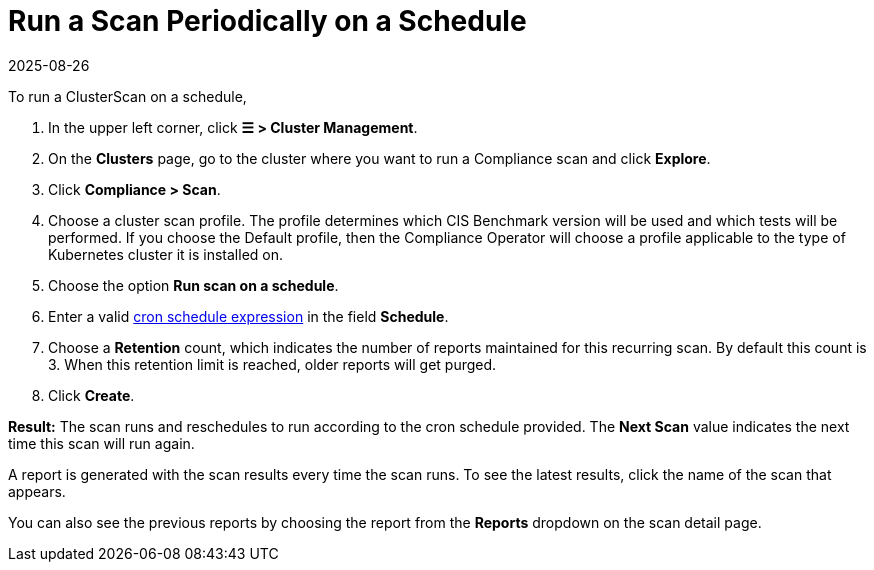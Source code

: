 = Run a Scan Periodically on a Schedule
:revdate: 2025-08-26
:page-revdate: {revdate}
:experimental:

To run a ClusterScan on a schedule,

. In the upper left corner, click *☰ > Cluster Management*.
. On the *Clusters* page, go to the cluster where you want to run a Compliance scan and click *Explore*.
. Click *Compliance > Scan*.
. Choose a cluster scan profile. The profile determines which CIS Benchmark version will be used and which tests will be performed. If you choose the Default profile, then the Compliance Operator will choose a profile applicable to the type of Kubernetes cluster it is installed on.
. Choose the option *Run scan on a schedule*.
. Enter a valid https://en.wikipedia.org/wiki/Cron#CRON_expression[cron schedule expression] in the field *Schedule*.
. Choose a *Retention* count, which indicates the number of reports maintained for this recurring scan. By default this count is 3. When this retention limit is reached, older reports will get purged.
. Click *Create*.

*Result:* The scan runs and reschedules to run according to the cron schedule provided. The *Next Scan* value indicates the next time this scan will run again.

A report is generated with the scan results every time the scan runs. To see the latest results, click the name of the scan that appears.

You can also see the previous reports by choosing the report from the *Reports* dropdown on the scan detail page.
